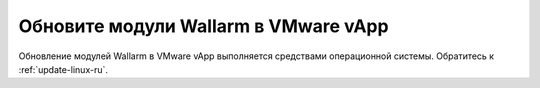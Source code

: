 .. _update-vmware-ru:

=====================================
Обновите модули Wallarm в VMware vApp
=====================================

Обновление модулей Wallarm в VMware vApp выполняется средствами операционной
системы. Обратитесь к :ref:`update-linux-ru`.